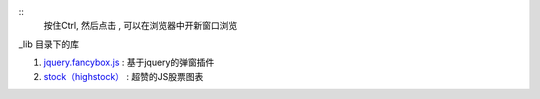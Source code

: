 ::
    按住Ctrl, 然后点击 , 可以在浏览器中开新窗口浏览

\_lib 目录下的库

#. `jquery.fancybox.js <http://www.fancyapps.com/fancybox/>`_ : 基于jquery的弹窗插件

#. `stock（highstock） <http://www.highcharts.com/products/highstock/>`_ : 超赞的JS股票图表
    



